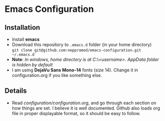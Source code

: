 * Emacs Configuration
** Installation
 - Install *emacs*
 - Download this repository to ~.emacs.d~ folder (in your home directory) \\ 
   ~git clone git@github.com:neppramod/emacs-configuration.git ~/.emacs.d~
 - *Note*: /In windows, home directory is at C:\Users\<username>\AppData\Roaming. AppData folder is hidden by default/ \\
 - I am using *DejaVu Sans Mono-14* fonts (size 14). Change it in configuration.org if you like something else. 
** Details
  - Read [[configuration/configuration.org][configuration/configuration.org]], and go through each section on how things are set. I believe it is well documented. Github also loads org file in proper displayable format, so it should be easy to follow.


